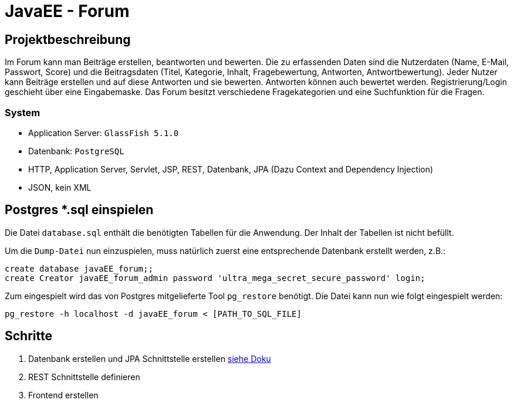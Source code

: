 = JavaEE - Forum
:imagesdir: img
:nofooter:

== Projektbeschreibung
Im Forum kann man Beiträge erstellen, beantworten und bewerten. Die zu erfassenden Daten sind die Nutzerdaten (Name, E-Mail, Passwort, Score) und die Beitragsdaten (Titel, Kategorie, Inhalt, Fragebewertung, Antworten, Antwortbewertung). Jeder Nutzer kann Beiträge erstellen und auf diese Antworten und sie bewerten. Antworten können auch bewertet werden. Registrierung/Login geschieht über eine Eingabemaske. Das Forum besitzt verschiedene Fragekategorien und eine Suchfunktion für die Fragen.

=== System
- Application Server: `GlassFish 5.1.0`
- Datenbank: `PostgreSQL`
- HTTP, Application Server, Servlet, JSP, REST, Datenbank, JPA (Dazu Context and Dependency Injection)
- JSON, kein XML

== Postgres *.sql einspielen
Die Datei `database.sql` enthält die benötigten Tabellen für die Anwendung. Der Inhalt der Tabellen ist nicht befüllt.

Um die `Dump-Datei` nun einzuspielen, muss natürlich zuerst eine entsprechende Datenbank erstellt werden, z.B.:
[listing]
----
create database javaEE_forum;;
create Creator javaEE_forum_admin password 'ultra_mega_secret_secure_password' login;
----

Zum eingespielt wird das von Postgres mitgelieferte Tool `pg_restore` benötigt. Die Datei  kann nun wie folgt eingespielt werden:
[listing]
----
pg_restore -h localhost -d javaEE_forum < [PATH_TO_SQL_FILE]
----

== Schritte
1. Datenbank erstellen und JPA Schnittstelle erstellen https://github.com/choffmann/javaEE-forum/tree/database/Doku/Database[siehe Doku]
2. REST Schnittstelle definieren
3. Frontend erstellen